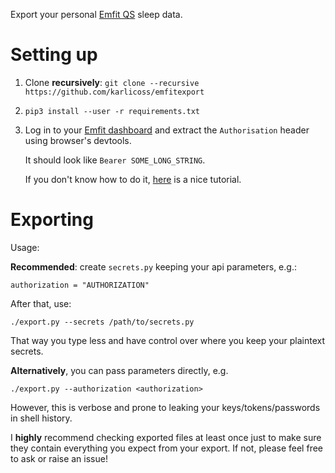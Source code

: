 Export your personal [[https://www.emfit.com/active-life-sleep-and-recovery][Emfit QS]] sleep data.

* Setting up
1. Clone *recursively*: =git clone --recursive https://github.com/karlicoss/emfitexport=
2. =pip3 install --user -r requirements.txt=
3. Log in to your [[https://qs.emfit.com][Emfit dashboard]] and extract the =Authorisation= header using browser's devtools.

   It should look like =Bearer SOME_LONG_STRING=.

   If you don't know how to do it, [[https://willschenk.com/articles/2019/reverse_engineering_apis_using_chrome][here]] is a nice tutorial.

# TODO setup.py?
# TODO really need a way to install dependencies only... or maybe it's fair that setup.py reads requirements.txt, dunno

* Exporting

#+begin_src python :dir src :results drawer :exports results
import emfitexport.export as E; return E.make_parser().epilog
#+end_src

#+RESULTS:
:results:

Usage:

*Recommended*: create =secrets.py= keeping your api parameters, e.g.:


: authorization = "AUTHORIZATION"


After that, use:

: ./export.py --secrets /path/to/secrets.py

That way you type less and have control over where you keep your plaintext secrets.

*Alternatively*, you can pass parameters directly, e.g.

: ./export.py --authorization <authorization>

However, this is verbose and prone to leaking your keys/tokens/passwords in shell history.


I *highly* recommend checking exported files at least once just to make sure they contain everything you expect from your export. If not, please feel free to ask or raise an issue!

:end:
